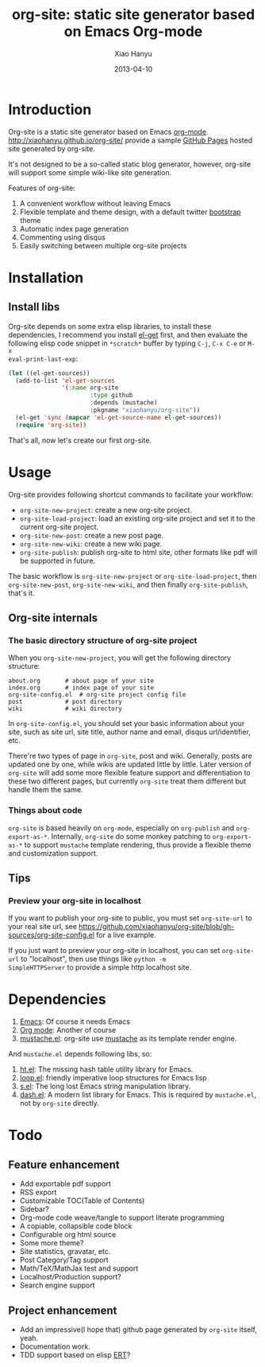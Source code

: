 #+TITLE:     org-site: static site generator based on Emacs Org-mode
#+AUTHOR:    Xiao Hanyu
#+EMAIL:     xiaohanyu1988@gmail.com
#+DATE:      2013-04-10

* Introduction
Org-site is a static site generator based on Emacs
[[http://orgmode.org][org-mode]]. http://xiaohanyu.github.io/org-site/ provide a sample [[http://pages.github.com][GitHub Pages]]
hosted site generated by org-site.

It's not designed to be a so-called static blog generator, however, org-site
will support some simple wiki-like site generation.

Features of org-site:
1. A convenient workflow without leaving Emacs
2. Flexible template and theme design, with a default twitter [[http://twitter.github.com/bootstrap/][bootstrap]] theme
3. Automatic index page generation
4. Commenting using disqus
5. Easily switching between multiple org-site projects

* Installation
** Install libs
Org-site depends on some extra elisp libraries, to install these dependencies,
I recommend you install [[https://github.com/dimitri/el-get][el-get]] first, and then evaluate the following elisp
code snippet in =*scratch*= buffer by typing =C-j=, =C-x C-e= or =M-x
eval-print-last-exp=:

#+BEGIN_SRC emacs-lisp
  (let ((el-get-sources))
    (add-to-list 'el-get-sources
                 '(:name org-site
                         :type github
                         :depends (mustache)
                         :pkgname "xiaohanyu/org-site"))
    (el-get 'sync (mapcar 'el-get-source-name el-get-sources))
    (require 'org-site))
#+END_SRC

That's all, now let's create our first org-site.

* Usage

Org-site provides following shortcut commands to facilitate your workflow:
- =org-site-new-project=: create a new org-site project.
- =org-site-load-project=: load an existing org-site project and set it to the
  current org-site project.
- =org-site-new-post=: create a new post page.
- =org-site-new-wiki=: create a new wiki page.
- =org-site-publish=: publish org-site to html site, other formats like pdf
  will be supported in future.

The basic workflow is =org-site-new-project= or =org-site-load-project=, then
=org-site-new-post=, =org-site-new-wiki=, and then finally =org-site-publish=,
that's it.

** Org-site internals
*** The basic directory structure of org-site project

When you =org-site-new-project=, you will get the following directory structure:

#+BEGIN_EXAMPLE
about.org		# about page of your site
index.org		# index page of your site
org-site-config.el	# org-site project config file
post			# post directory
wiki			# wiki directory
#+END_EXAMPLE

In =org-site-config.el=, you should set your basic information about your site,
such as site url, site title, author name and email, disqus url/identifier,
etc.

There're two types of page in =org-site=, post and wiki. Generally, posts are
updated one by one, while wikis are updated little by little. Later version of
=org-site= will add some more flexible feature support and differentiation to
these two different pages, but currently =org-site= treat them different but
handle them the same.

*** Things about code
=org-site= is based heavily on =org-mode=, especially on =org-publish= and
=org-export-as-*=. Internally, =org-site= do some monkey patching to
=org-export-as-*= to support =mustache= template rendering, thus provide a
flexible theme and customization support.

** Tips

*** Preview your org-site in localhost
If you want to publish your org-site to public, you must set =org-site-url= to
your real site url, see
https://github.com/xiaohanyu/org-site/blob/gh-sources/org-site-config.el for a
live example.

If you just want to preview your org-site in localhost, you can set
=org-site-url= to "localhost", then use things like =python -m
SimpleHTTPServer= to provide a simple http localhost site.

* Dependencies
1. [[http://www.gnu.org/software/emacs/][Emacs]]: Of course it needs Emacs
2. [[http://orgmode.org/][Org mode]]: Another of course
3. [[https://github.com/Wilfred/mustache.el][mustache.el]]: org-site use [[http://mustache.github.io/][mustache]] as its template render engine.

And =mustache.el= depends following libs, so:
1. [[https://github.com/Wilfred/ht.el][ht.el]]: The missing hash table utility library for Emacs.
2. [[https://github.com/Wilfred/loop.el][loop.el]]: friendly imperative loop structures for Emacs lisp
3. [[https://github.com/magnars/s.el][s.el]]: The long lost Emacs string manipulation library.
4. [[https://github.com/magnars/dash.el][dash.el]]: A modern list library for Emacs. This is required by =mustache.el=,
   not by =org-site= directly.

* Todo

** Feature enhancement
- Add exportable pdf support
- RSS export
- Customizable TOC(Table of Contents)
- Sidebar?
- Org-mode code weave/tangle to support literate programming
- A copiable, collapsible code block
- Configurable org html source
- Some more theme?
- Site statistics, gravatar, etc.
- Post Category/Tag support
- Math/TeX/MathJax test and support
- Localhost/Production support?
- Search engine support

** Project enhancement
- Add an impressive(I hope that) github page generated by =org-site= itself,
  yeah.
- Documentation work.
- TDD support based on elisp [[http://www.gnu.org/software/emacs/manual/html_node/ert/index.html][ERT]]?
